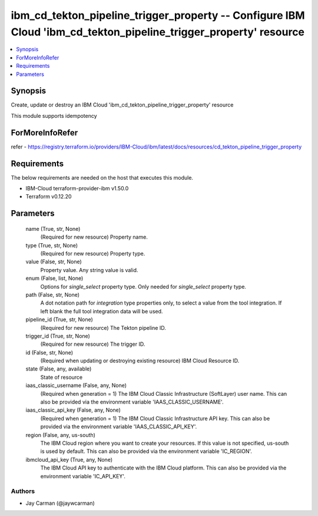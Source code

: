 
ibm_cd_tekton_pipeline_trigger_property -- Configure IBM Cloud 'ibm_cd_tekton_pipeline_trigger_property' resource
=================================================================================================================

.. contents::
   :local:
   :depth: 1


Synopsis
--------

Create, update or destroy an IBM Cloud 'ibm_cd_tekton_pipeline_trigger_property' resource

This module supports idempotency


ForMoreInfoRefer
----------------
refer - https://registry.terraform.io/providers/IBM-Cloud/ibm/latest/docs/resources/cd_tekton_pipeline_trigger_property

Requirements
------------
The below requirements are needed on the host that executes this module.

- IBM-Cloud terraform-provider-ibm v1.50.0
- Terraform v0.12.20



Parameters
----------

  name (True, str, None)
    (Required for new resource) Property name.


  type (True, str, None)
    (Required for new resource) Property type.


  value (False, str, None)
    Property value. Any string value is valid.


  enum (False, list, None)
    Options for `single_select` property type. Only needed for `single_select` property type.


  path (False, str, None)
    A dot notation path for `integration` type properties only, to select a value from the tool integration. If left blank the full tool integration data will be used.


  pipeline_id (True, str, None)
    (Required for new resource) The Tekton pipeline ID.


  trigger_id (True, str, None)
    (Required for new resource) The trigger ID.


  id (False, str, None)
    (Required when updating or destroying existing resource) IBM Cloud Resource ID.


  state (False, any, available)
    State of resource


  iaas_classic_username (False, any, None)
    (Required when generation = 1) The IBM Cloud Classic Infrastructure (SoftLayer) user name. This can also be provided via the environment variable 'IAAS_CLASSIC_USERNAME'.


  iaas_classic_api_key (False, any, None)
    (Required when generation = 1) The IBM Cloud Classic Infrastructure API key. This can also be provided via the environment variable 'IAAS_CLASSIC_API_KEY'.


  region (False, any, us-south)
    The IBM Cloud region where you want to create your resources. If this value is not specified, us-south is used by default. This can also be provided via the environment variable 'IC_REGION'.


  ibmcloud_api_key (True, any, None)
    The IBM Cloud API key to authenticate with the IBM Cloud platform. This can also be provided via the environment variable 'IC_API_KEY'.













Authors
~~~~~~~

- Jay Carman (@jaywcarman)

